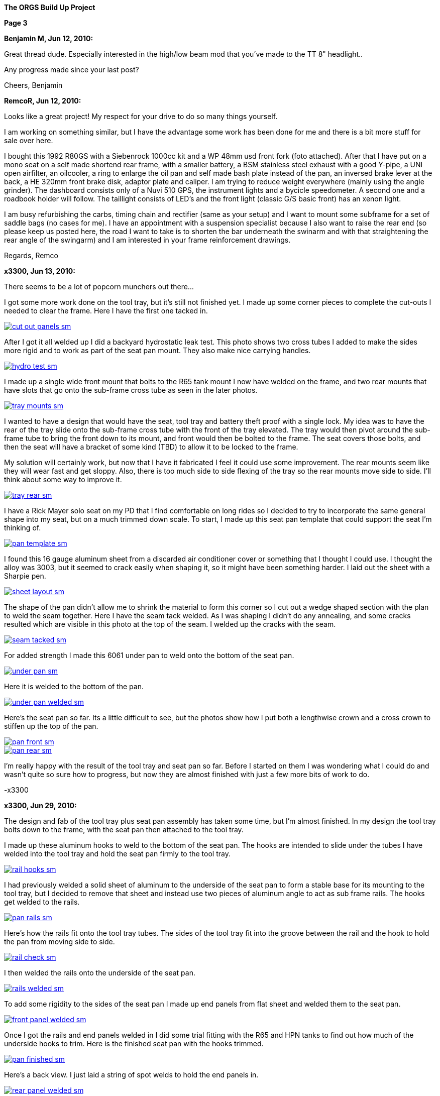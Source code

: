 
:url-bmw-frame-gussets: https://www.advrider.com/f/threads/bmw-frame-gussets.638795/
:url-frame-gussets-svg: https://github.com/moto-design/bmw-frame-gussets


:imagesdir: images

:notitle:
:nofooter:

= ORGS Build Up - Page 3

[big]*The ORGS Build Up Project*

*Page 3*

*Benjamin M, Jun 12, 2010:*

Great thread dude. Especially interested in the high/low beam mod that you've made to the TT 8" headlight..

Any progress made since your last post?

Cheers, Benjamin

*RemcoR, Jun 12, 2010:*

Looks like a great project! My respect for your drive to do so many things yourself.

I am working on something similar, but I have the advantage some work has been done for me and there is a bit more stuff for sale over here.

I bought this 1992 R80GS with a Siebenrock 1000cc kit and a WP 48mm usd front fork (foto attached). After that I have put on a mono seat on a self made shortend rear frame, with a smaller battery, a BSM stainless steel exhaust with a good Y-pipe, a UNI open airfilter, an oilcooler, a ring to enlarge the oil pan and self made bash plate instead of the pan, an inversed brake lever at the back, a HE 320mm front brake disk, adaptor plate and caliper. I am trying to reduce weight everywhere (mainly using the angle grinder). The dashboard consists only of a Nuvi 510 GPS, the instrument lights and a bycicle speedometer. A second one and a roadbook holder will follow. The taillight consists of LED's and the front light (classic G/S basic front) has an xenon light.

I am busy refurbishing the carbs, timing chain and rectifier (same as your setup) and I want to mount some subframe for a set of saddle bags (no cases for me). I have an appointment with a suspension specialist because I also want to raise the rear end (so please keep us posted here, the road I want to take is to shorten the bar underneath the swinarm and with that straightening the rear angle of the swingarm) and I am interested in your frame reinforcement drawings.

Regards, Remco

*x3300, Jun 13, 2010:*

There seems to be a lot of popcorn munchers out there...

I got some more work done on the tool tray, but it's still not finished yet. I made up some corner pieces to complete the cut-outs I needed to clear the frame. Here I have the first one tacked in.

image::16-seat-pan/cut-out-panels-sm.jpg[link={imagesdir}/16-seat-pan/cut-out-panels.jpg,window=_blank]

After I got it all welded up I did a backyard hydrostatic leak test. This photo shows two cross tubes I added to make the sides more rigid and to work as part of the seat pan mount. They also make nice carrying handles.

image::16-seat-pan/hydro-test-sm.jpg[link={imagesdir}/16-seat-pan/hydro-test.jpg,window=_blank]

I made up a single wide front mount that bolts to the R65 tank mount I now have welded on the frame, and two rear mounts that have slots that go onto the sub-frame cross tube as seen in the later photos.

image::16-seat-pan/tray-mounts-sm.jpg[link={imagesdir}/16-seat-pan/tray-mounts.jpg,window=_blank]

I wanted to have a design that would have the seat, tool tray and battery theft proof with a single lock. My idea was to have the rear of the tray slide onto the sub-frame cross tube with the front of the tray elevated. The tray would then pivot around the sub-frame tube to bring the front down to its mount, and front would then be bolted to the frame. The seat covers those bolts, and then the seat will have a bracket of some kind (TBD) to allow it to be locked to the frame.

My solution will certainly work, but now that I have it fabricated I feel it could use some improvement. The rear mounts seem like they will wear fast and get sloppy. Also, there is too much side to side flexing of the tray so the rear mounts move side to side. I'll think about some way to improve it.

image::16-seat-pan/tray-rear-sm.jpg[link={imagesdir}/16-seat-pan/tray-rear.jpg,window=_blank]

I have a Rick Mayer solo seat on my PD that I find comfortable on long rides so I decided to try to incorporate the same general shape into my seat, but on a much trimmed down scale. To start, I made up this seat pan template that could support the seat I'm thinking of.

image::16-seat-pan/pan-template-sm.jpg[link={imagesdir}/16-seat-pan/pan-template.jpg,window=_blank]

I found this 16 gauge aluminum sheet from a discarded air conditioner cover or something that I thought I could use. I thought the alloy was 3003, but it seemed to crack easily when shaping it, so it might have been something harder. I laid out the sheet with a Sharpie pen.

image::16-seat-pan/sheet-layout-sm.jpg[link={imagesdir}/16-seat-pan/sheet-layout.jpg,window=_blank]

The shape of the pan didn't allow me to shrink the material to form this corner so I cut out a wedge shaped section with the plan to weld the seam together. Here I have the seam tack welded. As I was shaping I didn't do any annealing, and some cracks resulted which are visible in this photo at the top of the seam. I welded up the cracks with the seam.

image::16-seat-pan/seam-tacked-sm.jpg[link={imagesdir}/16-seat-pan/seam-tacked.jpg,window=_blank]

For added strength I made this 6061 under pan to weld onto the bottom of the seat pan.

image::16-seat-pan/under-pan-sm.jpg[link={imagesdir}/16-seat-pan/under-pan.jpg,window=_blank]

Here it is welded to the bottom of the pan.

image::16-seat-pan/under-pan-welded-sm.jpg[link={imagesdir}/16-seat-pan/under-pan-welded.jpg,window=_blank]

Here's the seat pan so far. Its a little difficult to see, but the photos show how I put both a lengthwise crown and a cross crown to stiffen up the top of the pan.

image::16-seat-pan/pan-front-sm.jpg[link={imagesdir}/16-seat-pan/pan-front.jpg,window=_blank]

image::16-seat-pan/pan-rear-sm.jpg[link={imagesdir}/16-seat-pan/pan-rear.jpg,window=_blank]

I'm really happy with the result of the tool tray and seat pan so far. Before I started on them I was wondering what I could do and wasn't quite so sure how to progress, but now they are almost finished with just a few more bits of work to do.

-x3300

*x3300, Jun 29, 2010:*

The design and fab of the tool tray plus seat pan assembly has taken some time, but I'm almost finished. In my design the tool tray bolts down to the frame, with the seat pan then attached to the tool tray.

I made up these aluminum hooks to weld to the bottom of the seat pan. The hooks are intended to slide under the tubes I have welded into the tool tray and hold the seat pan firmly to the tool tray.

image::17-seat-pan-mount/rail-hooks-sm.jpg[link={imagesdir}/17-seat-pan-mount/rail-hooks.jpg,window=_blank]

I had previously welded a solid sheet of aluminum to the underside of the seat pan to form a stable base for its mounting to the tool tray, but I decided to remove that sheet and instead use two pieces of aluminum angle to act as sub frame rails. The hooks get welded to the rails.

image::17-seat-pan-mount/pan-rails-sm.jpg[link={imagesdir}/17-seat-pan-mount/pan-rails.jpg,window=_blank]

Here's how the rails fit onto the tool tray tubes. The sides of the tool tray fit into the groove between the rail and the hook to hold the pan from moving side to side.

image::17-seat-pan-mount/rail-check-sm.jpg[link={imagesdir}/17-seat-pan-mount/rail-check.jpg,window=_blank]

I then welded the rails onto the underside of the seat pan.

image::17-seat-pan-mount/rails-welded-sm.jpg[link={imagesdir}/17-seat-pan-mount/rails-welded.jpg,window=_blank]

To add some rigidity to the sides of the seat pan I made up end panels from flat sheet and welded them to the seat pan.

image::17-seat-pan-mount/front-panel-welded-sm.jpg[link={imagesdir}/17-seat-pan-mount/front-panel-welded.jpg,window=_blank]

Once I got the rails and end panels welded in I did some trial fitting with the R65 and HPN tanks to find out how much of the underside hooks to trim. Here is the finished seat pan with the hooks trimmed.

image::17-seat-pan-mount/pan-finished-sm.jpg[link={imagesdir}/17-seat-pan-mount/pan-finished.jpg,window=_blank]

Here's a back view. I just laid a string of spot welds to hold the end panels in.

image::17-seat-pan-mount/rear-panel-welded-sm.jpg[link={imagesdir}/17-seat-pan-mount/rear-panel-welded.jpg,window=_blank]

I still need to arrange some kind of latch and lock mechanism. I found this nice looking draw latch at McMaster-Carr which looks like I can mount the arm vertically on the rear end panel and the strike below on the tool tray to draw the seat pan firmly down onto to tool tray and lock it into position.

image::17-seat-pan-mount/latch.jpg[]

To get a feel for how much and what kinds of foam I'll need I glued on a few layers of packing foam I had on hand.

image::17-seat-pan-mount/with-foam-sm.jpg[link={imagesdir}/17-seat-pan-mount/with-foam.jpg,window=_blank]

The seat pan mount is functional, but I'm not entirely satisfied with it. I don't really like the rail and hook solution I came up with. The pan is hard to put on, doesn't really fit well, and the rails aren't very strong so won't offer much theft protection. I already have a reworked design that I think will function better, but my plan is to move on to unfinished things like the seat foam and cover.

-x3300

*x3300, Jul 3, 2010:*

After a bit of looking I came across the Master Receiver Lock 1473DAT at my local auto parts store that I thought I could make work as a fork lock. The package included 1/2" and 5/8" receiver pins and a single lock.

Here's the 5/8" pin and lock.

image::18-fork-lock/master-1473dat-sm.jpg[link={imagesdir}/18-fork-lock/master-1473dat.jpg,window=_blank]

I used an abrasive cut-off wheel to cut the pin so that the fork upper would hit the lock squarely when locked on. I ground off some of the chrome plating near the end of the pin then welded it onto the frame head tube so that there would only be a few degrees of fork movement.

image::18-fork-lock/stud-welded-sm.jpg[link={imagesdir}/18-fork-lock/stud-welded.jpg,window=_blank]

Here's how it looks when locked. Its not super secure, but will prevent an opportunistic roll away theft.

image::18-fork-lock/locked-sm.jpg[link={imagesdir}/18-fork-lock/locked.jpg,window=_blank]

I can also lock it in the other direction, but it is harder to access the lock and there's about 30 degrees fork movement.

image::18-fork-lock/alt-locked-sm.jpg[link={imagesdir}/18-fork-lock/alt-locked.jpg,window=_blank]

-x3300

*x3300, Jul 5, 2010:*

I've started to focus on getting the electrical system in order, which will be a fair amount of work in all. I've already got the voltage regulator harness done as reported in a previous post. I'll also need to rebuild the main and sensor harnesses, which will include some mods to each. The rear harness is in good condition, and I think I can use it as is with maybe some changes to the terminals for a different tail lamp and turn signals. The dash electronics need to be designed and wire up, and an overhaul of the bean can which has a sticky advance is needed. I haven't decided on the tail lamp and turn signals, but I do know I'll try to use LED units for those.

I needed to wire in an engine temperature sensor for the Trail Tech computer I have in the dash. I figured the cleanest way was to have the sensor lead run under the left carb and hook into the existing GS sensor harness then go up through the main harness to come out up near the steering head.

I took some measurements of the GS sensor harness and came up with this harness design diagram. The connector I used for the temp sensor between the sensor harness and the main harness is a Molex .062 2-pin connector.

image::19-sensor-harness/sensor-harness-diagram-sm.jpg[link={imagesdir}/19-sensor-harness/sensor-harness-diagram.jpg,window=_blank]

Here is the stripped sensor harness, a Trail Tech temp sensor I'll use, and a Trail Tech V300-48 sensor extension cable. The extension cable isn't long enough to reach from under the carb to the steering head so I'll need to extend it with some wire in the main harness. For the sensor harness end I just cut it to the right length and soldered on Molex connector pins.

image::19-sensor-harness/stripped-sm.jpg[link={imagesdir}/19-sensor-harness/stripped.jpg,window=_blank]

Here's the finished sensor harness with a new connector for the oil pressure switch.

image::19-sensor-harness/done-sm.jpg[link={imagesdir}/19-sensor-harness/done.jpg,window=_blank]

I'll put the temp sensor under the rear left valve cover nut. I plan to hook up an oil temp sensor later.

-x3300

*Mr. Vintage, Jul 6, 2010:*

Lookin' very good. Clever fork lock design too.

*x3300, Jul 11, 2010:*

The main wiring harness needed some modification to accommodate the Enduralast voltage regulator and other accessories I wanted. I made up this diagram to work from.

image::20-main-harness/mods-diagram-sm.jpg[link={imagesdir}/20-main-harness/mods-diagram.jpg,window=_blank]

At the dash I wanted dedicated power and ground for auxiliary lights, grip heaters, etc., and to have those switched by a relay in series with the existing load shedding relay so that the accessories would also be shed when the starter motor was running.

I found the existing tach signal compatible with the trail tech computer so no harness mod was needed for that, but I did needed to run temperature sensor leads down to the sensor harness as I mentioned was needed in my previous post.

The parts bike didn't have a usable main harness, so I found one on ebay from a seller in Israel. Here's what arrived. It's generally in good shape, but much of the wrapping tape is falling apart.

image::20-main-harness/start-sm.jpg[link={imagesdir}/20-main-harness/start.jpg,window=_blank]

It seems after time the tape adhesive dries up and what's left is just glue dust and loose fabric. Where the fabric is really loose dirt and grit enter into the harness.

As I was cutting off the layers a lot of sand and dust was coming out and I imagined the previous owner hauling out in top gear across the vastness of the Israeli desert with a huge cloud of dust trailing behind.

image::20-main-harness/dust-sm.jpg[link={imagesdir}/20-main-harness/dust.jpg,window=_blank]

image::20-main-harness/stripped-sm.jpg[link={imagesdir}/20-main-harness/stripped.jpg,window=_blank]

I cleaned up the bare harness and all the connectors with compressed air and a tooth brush.

To start with the mods I put the harness in position and installed the various components it connected up with.

image::20-main-harness/installed-sm.jpg[link={imagesdir}/20-main-harness/installed.jpg,window=_blank]

I choose to use 3M Scotch Super 33+ and Super 88 vinyl tape for the rebuild. The 33+ is a little thinner and good for binding and prep work. I used the thicker 88 for the final wrap layer.

I've used these tapes before for harness rebuilds and was satisfied with the result. The finished look is different than the original GS fabric tape, but I think it gives an acceptable look.

image::20-main-harness/tools-sm.jpg[link={imagesdir}/20-main-harness/tools.jpg,window=_blank]

For spicing wires together I bought several sizes of brass tube from a local hobby shop. I cut a small piece off with a hacksaw and finish the ends with a file then crimp and solder the connection.

image::20-main-harness/connector-stock-sm.jpg[link={imagesdir}/20-main-harness/connector-stock.jpg,window=_blank]

Here's where I tapped into the existing green 'switched power' in the harness to add in the new voltage regulator power lead.

image::20-main-harness/regulator-power-sm.jpg[link={imagesdir}/20-main-harness/regulator-power.jpg,window=_blank]

And the finished connection between the main and engine wiring harnesses.

image::20-main-harness/regulator-connection-sm.jpg[link={imagesdir}/20-main-harness/regulator-connection.jpg,window=_blank]

Here's what I was faced with in the front. A lot of existing stuff, and a lot of added stuff for the dash. It took a while to get everything sorted out.

image::20-main-harness/front-harness-sm.jpg[link={imagesdir}/20-main-harness/front-harness.jpg,window=_blank]

I could get that thing under control though, and here's the finished harness laid out.

image::20-main-harness/done-sm.jpg[link={imagesdir}/20-main-harness/done.jpg,window=_blank]

With the harness wrap finished I installed it on the bike and started on hooking up all the connections. This shows how the voltage regulator and relays fit with my custom mounts and the rebuilt harness.

image::20-main-harness/relays-sm.jpg[link={imagesdir}/20-main-harness/relays.jpg,window=_blank]

To get the things under the front cover in order I needed to take apart the bean can and figure out why the advance was sticking. I won't go into the details of that since its well reported elsewhere. I found some rust on the moving parts of the advance mechanism and figured that was the problem. I cleaned it up and put some high temp grease at the moving parts.

image::20-main-harness/bean-can-sm.jpg[link={imagesdir}/20-main-harness/bean-can.jpg,window=_blank]

This shows how I ran the alternator output wires and how I attached the terminal block to the timing chain cover.

image::20-main-harness/alt-term-block-sm.jpg[link={imagesdir}/20-main-harness/alt-term-block.jpg,window=_blank]

In the front there was a lot of extra wire since I no longer have the faring nor instruments. It took a while to get it routed and bundle so it wasn't too ugly. The headlight covers most of the bundles.

I'll do some more work up here later as I continue on the dash wiring.

image::20-main-harness/front-done-sm.jpg[link={imagesdir}/20-main-harness/front-done.jpg,window=_blank]

-x3300

*rediRrakaD, Jul 11, 2010:*

Thanks for sharing and inspiring. Nice build. Cheers, S.

*Zebedee, Jul 11, 2010:*

rediRrakaD said:

Thanks for sharing and inspiring. Nice build.

Cheers,

^^^ what he said ^^^

Don't ya just hate it when these folks make it look so easy ...

John

*x3300, Jul 24, 2010:*

I've been working on the dash wiring and a lot of other miscellaneous things around the bike since my last report. I'm hoping to get the dash wiring done this weekend.

Here's what I've been dealing with.

image::21-dash-wiring/wiring-dash-sm.jpg[link={imagesdir}/21-dash-wiring/wiring-dash.jpg,window=_blank]

All custom stuff for the most part. I made up this diagram to work from. It doesn't yet include the instrument lights.

image::21-dash-wiring/dash-diagram-sm.jpg[link={imagesdir}/21-dash-wiring/dash-diagram.jpg,window=_blank]

On the dash I'll have switches for two independently switched auxiliary front lights, a switch for the headlight low beam, and a switch for the hazard flasher. I have a hazard capable flasher unit, but I still need to figure out what kind of switch it needs and how to wire it in. I'll also have a rotary pot for variable power grip heaters. I'll cover the design of these in another report.

To power the GPS unit I'll have a 5 volt source going to a USB Mini-B plug. This will plug directly into my GPS. I'll also have another 5 volt source going to a USB Series A receptacle to power auxiliary devices like a cell phone charger, a Walkman, or an NiMH battery charger.

Here's what I'm working on for the USB power, I'll have two separate LM7805 linear voltage regulators for the supply. I had some USB cables kicking around that I'll cut up and solder to the LM7805's output.

image::21-dash-wiring/usb-regulators-sm.jpg[link={imagesdir}/21-dash-wiring/usb-regulators.jpg,window=_blank]

Just for reference, a typical pinout for USB connectors:

  pin 1 red   = +5 volt
  pin 2 white = data -
  pin 3 green = data +
  pin 4 black = gnd

I'll just leave the white and green data lines unconnected. The regulators I chose can source 2 amps each, but to do so for very long will need good heat sinks on them. I'll screw them down directly to the aluminum dash for that.

-x3300

*NordieBoy, Jul 24, 2010:*

x3300 said:

Just for reference, a typical pinout for USB connectors:

  pin 1 red   = +5 volt
  pin 2 white = data -
  pin 3 green = data +
  pin 4 black = gnd

I'll just leave the white and green data lines unconnected. The regulators I chose can source 2 amps each, but to do so for very long will need good heat sinks on them. I'll screw them down directly to the aluminum dash for that.

-x3300 Click to expand...

Some gps's'ss's's need the data lines shorted or something so they don't go into mass storage mode.

*Zebedee, Jul 26, 2010:*

`NordieBoy said:

... gps's'ss's's ... Click to expand...

Bless you, Nordie.

  bless you, English/Kiwi = Gazuntite, 'merkin

Oh, and keep up the good work X3300

*Mr. Vintage, Jul 30, 2010:*

x3300 said:

To power the GPS unit I'll have a 5 volt source going to a USB Mini-B plug. This will plug directly into my GPS. I'll also have another 5 volt source going to a USB Series A receptacle to power auxiliary devices like a cell phone charger, a Walkman, or an NiMH battery charger. Click to expand...

What is a walkman?

Lookin good....

*x3300, Aug 14, 2010:*

NordieBoy, pin #4 of the USB Mini-B is normally not used. Some newer Garmin units use pin #4 to detect if the unit is connected to a computer or a charger. Chargers have pin #4 grounded, and computer cables have it open. My unit (Oregon) has an option (Spanner) to ask the user what to do on connection.

Here's the connector pinout:

  USB Mini-B pinout

  pin 1 red   = +5 volt
  pin 2 white = data -
  pin 3 green = data +
  pin 4 brown = n/c
  pin 5 black = gnd

For now I'll use Spanner mode. I'd like to have a connector that has pin #4 grounded, but I haven't found anyway to do this other than by buying a Garmin charger and cutting off the connector.

I found these cables from Argent Data Systems that have a lead for pin #4, but unfortunately, the angle of the connector won't work with my Oregon.

image::22-dash-done/usb-mini-b-ra-sm.jpg[link={imagesdir}/22-dash-done/usb-mini-b-ra.jpg,window=_blank]

Here's how I soldered up the 5 volt regulators.

image::22-dash-done/regulator-soldering-sm.jpg[link={imagesdir}/22-dash-done/regulator-soldering.jpg,window=_blank]

And the finished supplies ready for installation. I applied some heat sink compound and screwed the heat sinks down to the underside of the front dash mount bracket.

image::22-dash-done/regulators-sm.jpg[link={imagesdir}/22-dash-done/regulators.jpg,window=_blank]

I decided to try using the individual LEDs for the dash instrument lights. I soldered on 1K ohm resistors to each LED and used heat shrink tube on all the connections to insulate and strengthen.

All I have to show the construction is this blurry photo.

image::22-dash-done/led-resistors-sm.jpg[link={imagesdir}/22-dash-done/led-resistors.jpg,window=_blank]

And here are the finished dash lights. I used the OE light harness and cut off the existing bulbs then soldered on my LEDs. The photo also shows my notes on polarity and wire color of the different lights.

image::22-dash-done/dash-leds-sm.jpg[link={imagesdir}/22-dash-done/dash-leds.jpg,window=_blank]

Here's the dash powered up. I pressed the LEDs into their clip holders from the back with a few drops of 'super glue' to keep them from popping out.

image::22-dash-done/dash-done-sm.jpg[link={imagesdir}/22-dash-done/dash-done.jpg,window=_blank]

It seems the 1K resistors will give a good brightness. I'm thinking a night dimmer would be nice to have, but I'll wait until I get some real use before deciding to make something.

I found the dash as designed really too tight underneath. It was hard to install and wire up the components. It would be nice to have some more space below the top panel to ease maintenance.

-x3300

*nella, Aug 14, 2010:*

The dash looks great!

*x3300, Aug 21, 2010:*

I noticed that the output shaft of the trans was a bit tight to turn, and I had intended to go through it, so decided it was as good a time as any to take the trans apart put some new parts in. I won't go into much detail of how to do a rebuild since it has been well reported elsewhere.

I have this flange puller from Ed Korn's Cycleworks. I don't think it would be to hard to make something though.

image::23-trans-rebuild/flange-puller-sm.jpg[link={imagesdir}/23-trans-rebuild/flange-puller.jpg,window=_blank]

Here's a side view of the puller.

image::23-trans-rebuild/puller-detail-sm.jpg[link={imagesdir}/23-trans-rebuild/puller-detail.jpg,window=_blank]

With the flange off I used some heat and a plastic mallet to get the cover off and pull out the parts.

image::23-trans-rebuild/parts-out-sm.jpg[link={imagesdir}/23-trans-rebuild/parts-out.jpg,window=_blank]

The new parts; 5 shaft bearings, some seals, a neutral switch, the critical shifter spring, a 1st gear bushing, and a 688 bearing. The front input bearing was OK, so I decided to not replace it. I also put in a new cover gasket.

image::23-trans-rebuild/trans-parts-sm.jpg[link={imagesdir}/23-trans-rebuild/trans-parts.jpg,window=_blank]

I took the shift mechanism apart to replace the critical spring. I put a witness line on the cams with a Sharpie marker.

image::23-trans-rebuild/shifter-apart-sm.jpg[link={imagesdir}/23-trans-rebuild/shifter-apart.jpg,window=_blank]

I also replaced the plastic detent roller with a 688 roller bearing as seen here. 688s are used for in-line skate wheels, so easy to find.

image::23-trans-rebuild/shifter-roller-sm.jpg[link={imagesdir}/23-trans-rebuild/shifter-roller.jpg,window=_blank]

I used this puller to get the bearings off.

image::23-trans-rebuild/pulling-bearing-sm.jpg[link={imagesdir}/23-trans-rebuild/pulling-bearing.jpg,window=_blank]

Here's the output shaft disassembled. I took it down this far to machine a groove to accept a circlip that will hold the front bearing on, a standard mod for these transmissions.

image::23-trans-rebuild/output-shaft-sm.jpg[link={imagesdir}/23-trans-rebuild/output-shaft.jpg,window=_blank]

The circlip is an external 17x1. The DIN 471 spec gives a groove diameter of 16.2 mm, so I only needed to remove 0.8 mm off the shaft diameter.

Here's how I mounted the output shaft on a lathe to turn the groove. I ground the width of a standard carbide cutting tool down to about 1.5 mm, then made the cut with the right edge of the tool 18 mm from the bearing shoulder (17 for the bearing, and 1 for the circlip). The shaft was pretty hard, but I went slow and could make the cut with the carbide tool. I've heard of using a grinding attachment to grind the groove.

image::23-trans-rebuild/cutting-groove-sm.jpg[link={imagesdir}/23-trans-rebuild/cutting-groove.jpg,window=_blank]

To make up a plate for shimming the bearings I mounted the trans cover on a mill and used the mill's DRO and an edge finder to get the relevant cover dimensions.

image::23-trans-rebuild/cover-measure-sm.jpg[link={imagesdir}/23-trans-rebuild/cover-measure.jpg,window=_blank]

Here are the measurements I came up with.

image::23-trans-rebuild/cover-dimentions-sm.jpg[link={imagesdir}/23-trans-rebuild/cover-dimentions.jpg,window=_blank]

And the resulting shim plate drawing to work with.

image::23-trans-rebuild/plate-drawing-sm.jpg[link={imagesdir}/23-trans-rebuild/plate-drawing.jpg,window=_blank]

Here's the plate bolted to the assembled trans ready for shimming.

image::23-trans-rebuild/shim-plate-sm.jpg[link={imagesdir}/23-trans-rebuild/shim-plate.jpg,window=_blank]

The bearing end clearance of each of the three shafts needs to be set using shims. The proper shim thickness is determined by measuring the depth of the cover hole that accepts the bearing, the thickness of the plate, the thickness of the cover gasket, and the height of the bearing above the plate.

Code: gap = cover + gasket - plate - bearing

image::23-trans-rebuild/shimming-sm.jpg[link={imagesdir}/23-trans-rebuild/shimming.jpg,window=_blank]

Anyway, I could get it all shimmed up and reassembled without much worth reporting.

image::23-trans-rebuild/trans-done-sm.jpg[link={imagesdir}/23-trans-rebuild/trans-done.jpg,window=_blank]

-x3300

*bgoodsoil, Aug 21, 2010:*

Seriously man, what do you do for a living? This isn't the work of some n00b like me.

*maverick, Aug 21, 2010:*

Nice work dude, following with interest. You are certainly very talented

*NOTICES*

All ORGS design materials are relesed under the Fabricators Design License.
Copyright x3300
